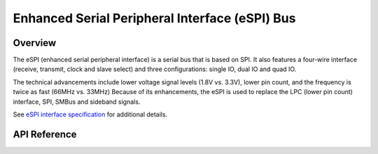 .. _espi_api:

Enhanced Serial Peripheral Interface (eSPI) Bus
###############################################

Overview
********

The eSPI (enhanced serial peripheral interface) is a serial bus that is
based on SPI. It also features a four-wire interface (receive, transmit, clock
and slave select) and three configurations: single IO, dual IO and quad IO.

The technical advancements include lower voltage signal levels (1.8V vs. 3.3V),
lower pin count, and the frequency is twice as fast (66MHz vs. 33MHz)
Because of its enhancements, the eSPI is used to replace the LPC
(lower pin count) interface, SPI, SMBus and sideband signals.

See `eSPI interface specification`_ for additional details.


API Reference
*************


.. _eSPI interface specification:
    https://www.intel.com/content/dam/support/us/en/documents/software/chipset-software/327432-004_espi_base_specification_rev1.0_cb.pdf
